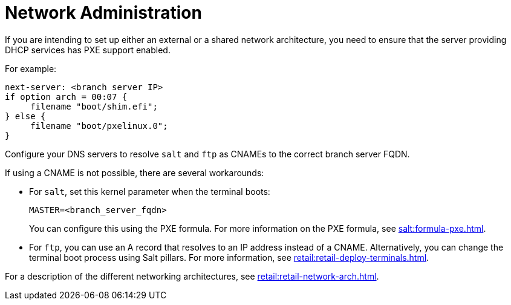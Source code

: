 [[retail-admin-network]]
= Network Administration

If you are intending to set up either an external or a shared network architecture, you need to ensure that the server providing DHCP services has PXE support enabled.

For example:

----
next-server: <branch server IP>
if option arch = 00:07 {
     filename "boot/shim.efi";
} else {
     filename "boot/pxelinux.0";
}
----

Configure your DNS servers to resolve ``salt`` and ``ftp`` as CNAMEs to the correct branch server FQDN.

If using a CNAME is not possible, there are several workarounds:

* For ``salt``, set this kernel parameter when the terminal boots:
+
----
MASTER=<branch_server_fqdn>
----
+
You can configure this using the PXE formula.
For more information on the PXE formula, see xref:salt:formula-pxe.adoc[].
* For ``ftp``, you can use an A record that resolves to an IP address instead of a CNAME.
Alternatively, you can change the terminal boot process using Salt pillars.
For more information, see xref:retail:retail-deploy-terminals.adoc#customize.image.download[].


For a description of the different networking architectures, see xref:retail:retail-network-arch.adoc[].